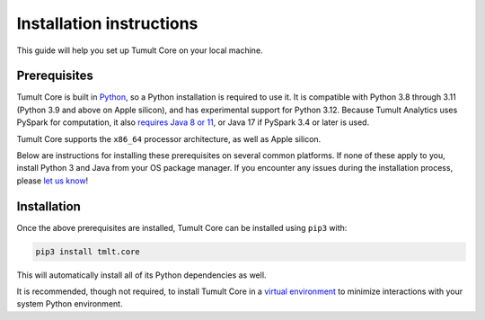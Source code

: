 .. _Installation instructions:

Installation instructions
=========================

..
    SPDX-License-Identifier: CC-BY-SA-4.0
    Copyright Tumult Labs 2025

This guide will help you set up Tumult Core on your local machine.

Prerequisites
^^^^^^^^^^^^^

Tumult Core is built in `Python <https://www.python.org/>`__, so a Python installation is required to use it.
It is compatible with Python 3.8 through 3.11 (Python 3.9 and above on Apple silicon), and has experimental support for Python 3.12.
Because Tumult Analytics uses PySpark for computation, it also `requires Java 8 or 11 <https://archive.apache.org/dist/spark/docs/3.1.1/#downloading>`__, or Java 17 if PySpark 3.4 or later is used.

Tumult Core supports the ``x86_64`` processor architecture, as well as Apple silicon.

Below are instructions for installing these prerequisites on several common platforms.
If none of these apply to you, install Python 3 and Java from your OS package manager.
If you encounter any issues during the installation process, please `let us know <https://gitlab.com/tumult-labs/core/-/issues>`__!

.. tab-set::

   .. tab-item:: Linux (Debian-based)

       Python and ``pip``, Python's package manager, are likely already installed.
       If they are not, install them with:

       .. code-block:: bash

           apt install python3 python3-pip

       Java may already be installed as well.
       If it is not, install the Java Runtime Environment with:

       .. code-block:: bash

           apt install default-jre-headless


   .. tab-item:: Linux (Red Hat-based)

       Python and ``pip``, Python's package manager, may already be installed.
       On some releases, Python 2 may be installed by default, but not Python 3.
       To install Python 3, run:

       .. code-block:: bash

           yum install python3 python3-pip

       To install Java, run:

       .. code-block:: bash

           yum install java-1.8.0-openjdk-headless

       Note that despite the package name, this will install Java 8.


   .. tab-item:: macOS

       The below instructions assume the use of `Homebrew <https://brew.sh/>`__ for managing packages.
       If you do not already have Homebrew, it can be installed with:

       .. code-block:: bash

           /bin/bash -c "$(curl -fsSL https://raw.githubusercontent.com/Homebrew/install/HEAD/install.sh)"

       Python may be installed with:

       .. code-block:: bash

           brew install python@3.11

       And Java may be installed with:

       .. code-block:: bash

           brew install openjdk@11

       For the system Java wrappers to find this JDK you may need to symlink it by following the instructions that Homebrew provides upon installation.
       The command will look similar to the following, but will differ depending on your CPU architecture:

       .. code-block:: bash

           sudo ln -sfn /opt/homebrew/opt/openjdk@11/libexec/openjdk.jdk /Library/Java/JavaVirtualMachines/openjdk-11.jdk

       If you have more than one Java version installed on your system, use Java 11 by setting ``JAVA_HOME`` to ``$(/usr/libexec/java_home -v11)``.
       This can be done by, for example, adding ``export JAVA_HOME=$(/usr/libexec/java_home -v11)`` to ``.bashrc`` and then restarting your shell.

   .. tab-item:: Windows

       The only supported way to install Tumult Core on Windows is using the `Windows Subsystem for Linux (WSL) <https://docs.microsoft.com/en-us/windows/wsl/about>`__.
       Once you have installed your preferred Linux distribution with WSL, follow the corresponding Linux installation instructions to get Tumult Core set up.


Installation
^^^^^^^^^^^^

Once the above prerequisites are installed, Tumult Core can be installed using ``pip3`` with:

.. code-block:: bash

    pip3 install tmlt.core

This will automatically install all of its Python dependencies as well.

It is recommended, though not required, to install Tumult Core in a `virtual environment <https://packaging.python.org/en/latest/tutorials/installing-packages/#creating-virtual-environments>`__ to minimize interactions with your system Python environment.
